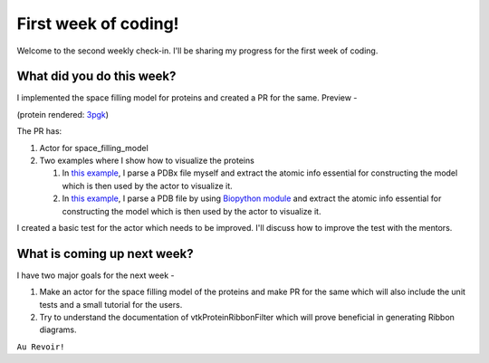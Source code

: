 First week of coding!
=====================

.. post:: June 14 2021
   :author: Sajag Swami
   :tags: google
   :category: gsoc

Welcome to the second weekly check-in. I'll be sharing my progress for the first week of coding.

What did you do this week?
--------------------------
I implemented the space filling model for proteins and created a PR for the same. Preview -

.. image:: https://user-images.githubusercontent.com/65067354/121518963-b92cb580-ca0e-11eb-8232-3512edc04670.png
   
(protein rendered: `3pgk <https://www.rcsb.org/structure/3pgk>`_)
   
The PR has: 

1. Actor for space_filling_model

2. Two examples where I show how to visualize the proteins 

   #. In  `this example <https://github.com/fury-gl/fury/pull/439/files#diff-9579793ad0f25aa895d88d92a09b49f616969d3b1c859be14a16c469572dc92bR6>`_, I parse a PDBx file myself and extract the atomic info essential for constructing the model which is then used by the actor to visualize it.
   
   #. In `this example <https://github.com/fury-gl/fury/pull/439/files#diff-1a09073039495e53b9585d0fd64c58247e98c5659d3cc84be8abe6b2724c3718R6>`_, I parse a PDB file by using `Biopython module <http://biopython.org/>`_ and extract the atomic info essential for constructing the model which is then used by the actor to visualize it.

I created a basic test for the actor which needs to be improved. I'll discuss how to improve the test with the mentors.

What is coming up next week?
----------------------------
I have two major goals for the next week - 

1. Make an actor for the space filling model of the proteins and make PR for the same which will also include the unit tests and a small tutorial for the users.
2. Try to understand the documentation of vtkProteinRibbonFilter which will prove beneficial in generating Ribbon diagrams.

``Au Revoir!``
